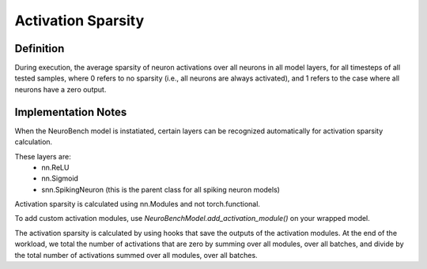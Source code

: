 ===================
Activation Sparsity
===================

Definition
----------
During execution, the average sparsity of neuron activations over all neurons in all model layers, for all timesteps of all tested samples, where 0 refers to no sparsity (i.e., all neurons are always activated), and 1 refers to the case where all neurons have a zero output.

Implementation Notes
--------------------
When the NeuroBench model is instatiated, certain layers can be recognized automatically for activation sparsity calculation.

These layers are:
    - nn.ReLU
    - nn.Sigmoid
    - snn.SpikingNeuron (this is the parent class for all spiking neuron models)

Activation sparsity is calculated using nn.Modules and not torch.functional. 

To add custom activation modules, use `NeuroBenchModel.add_activation_module()` on your wrapped model.

The activation sparsity is calculated by using hooks that save the outputs of the activation modules. 
At the end of the workload, we total the number of activations that are zero by summing over all modules, over all batches, and divide by the total number of activations summed over all modules, over all batches. 
